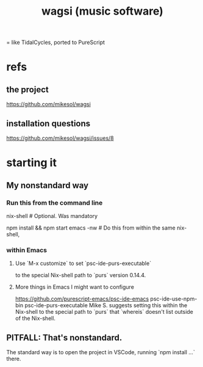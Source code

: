 :PROPERTIES:
:ID:       4c5c2a9b-0465-4ed5-bde1-df35e96321af
:END:
#+title: wagsi (music software)
= like TidalCycles, ported to PureScript
* refs
** the project
   https://github.com/mikesol/wagsi
** installation questions
   https://github.com/mikesol/wagsi/issues/8
* starting it
** My nonstandard way
*** Run this from the command line
    nix-shell # Optional. Was mandatory
              # before I upgraded to nixos-unstable.
    npm install && npm start
    emacs -nw # Do this from within the same nix-shell,
              # if using nix-shell. Otherwise, the `-nw`
	      # should be optional, I imagine.
*** within Emacs
**** Use `M-x customize` to set `psc-ide-purs-executable`
     to the special Nix-shell path to `purs` version 0.14.4.
**** More things in Emacs I might want to configure
     https://github.com/purescript-emacs/psc-ide-emacs
     psc-ide-use-npm-bin
     psc-ide-purs-executable
       Mike S. suggests setting this within the Nix-shell to the special path to `purs` that `whereis` doesn't list outside of the Nix-shell.
** PITFALL: That's nonstandard.
   The standard way is to open the project in VSCode,
   running `npm install ...` there.
